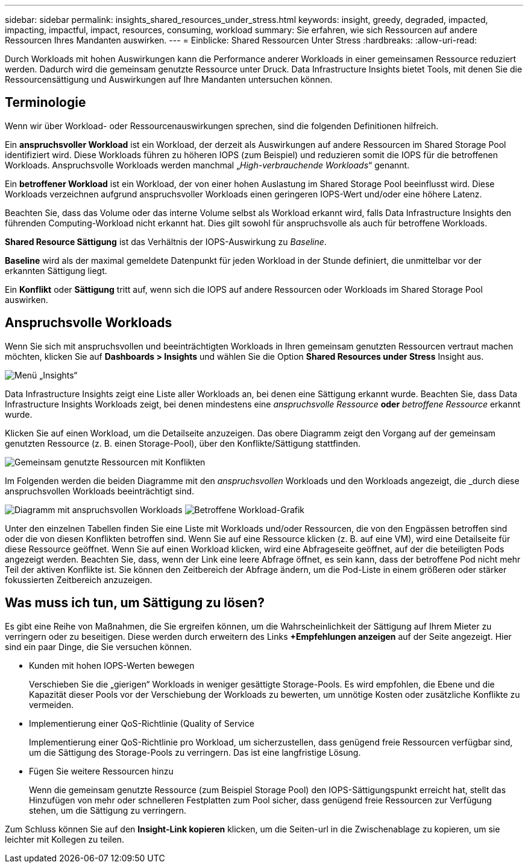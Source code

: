---
sidebar: sidebar 
permalink: insights_shared_resources_under_stress.html 
keywords: insight, greedy, degraded, impacted, impacting, impactful, impact, resources, consuming, workload 
summary: Sie erfahren, wie sich Ressourcen auf andere Ressourcen Ihres Mandanten auswirken. 
---
= Einblicke: Shared Ressourcen Unter Stress
:hardbreaks:
:allow-uri-read: 


[role="lead"]
Durch Workloads mit hohen Auswirkungen kann die Performance anderer Workloads in einer gemeinsamen Ressource reduziert werden. Dadurch wird die gemeinsam genutzte Ressource unter Druck. Data Infrastructure Insights bietet Tools, mit denen Sie die Ressourcensättigung und Auswirkungen auf Ihre Mandanten untersuchen können.



== Terminologie

Wenn wir über Workload- oder Ressourcenauswirkungen sprechen, sind die folgenden Definitionen hilfreich.

Ein *anspruchsvoller Workload* ist ein Workload, der derzeit als Auswirkungen auf andere Ressourcen im Shared Storage Pool identifiziert wird. Diese Workloads führen zu höheren IOPS (zum Beispiel) und reduzieren somit die IOPS für die betroffenen Workloads. Anspruchsvolle Workloads werden manchmal „_High-verbrauchende Workloads_“ genannt.

Ein *betroffener Workload* ist ein Workload, der von einer hohen Auslastung im Shared Storage Pool beeinflusst wird. Diese Workloads verzeichnen aufgrund anspruchsvoller Workloads einen geringeren IOPS-Wert und/oder eine höhere Latenz.

Beachten Sie, dass das Volume oder das interne Volume selbst als Workload erkannt wird, falls Data Infrastructure Insights den führenden Computing-Workload nicht erkannt hat. Dies gilt sowohl für anspruchsvolle als auch für betroffene Workloads.

*Shared Resource Sättigung* ist das Verhältnis der IOPS-Auswirkung zu _Baseline_.

*Baseline* wird als der maximal gemeldete Datenpunkt für jeden Workload in der Stunde definiert, die unmittelbar vor der erkannten Sättigung liegt.

Ein *Konflikt* oder *Sättigung* tritt auf, wenn sich die IOPS auf andere Ressourcen oder Workloads im Shared Storage Pool auswirken.



== Anspruchsvolle Workloads

Wenn Sie sich mit anspruchsvollen und beeinträchtigten Workloads in Ihren gemeinsam genutzten Ressourcen vertraut machen möchten, klicken Sie auf *Dashboards > Insights* und wählen Sie die Option *Shared Resources under Stress* Insight aus.

image:InsightsMenu.png["Menü „Insights“"]

Data Infrastructure Insights zeigt eine Liste aller Workloads an, bei denen eine Sättigung erkannt wurde. Beachten Sie, dass Data Infrastructure Insights Workloads zeigt, bei denen mindestens eine _anspruchsvolle Ressource_ *oder* _betroffene Ressource_ erkannt wurde.

Klicken Sie auf einen Workload, um die Detailseite anzuzeigen. Das obere Diagramm zeigt den Vorgang auf der gemeinsam genutzten Ressource (z. B. einen Storage-Pool), über den Konflikte/Sättigung stattfinden.

image:ResourceInsightShared.png["Gemeinsam genutzte Ressourcen mit Konflikten"]

Im Folgenden werden die beiden Diagramme mit den _anspruchsvollen_ Workloads und den Workloads angezeigt, die _durch diese anspruchsvollen Workloads beeinträchtigt sind.

image:ResourceInsightDemanding.png["Diagramm mit anspruchsvollen Workloads"] image:ResourceInsightImpacted-a.png["Betroffene Workload-Grafik"]

Unter den einzelnen Tabellen finden Sie eine Liste mit Workloads und/oder Ressourcen, die von den Engpässen betroffen sind oder die von diesen Konflikten betroffen sind. Wenn Sie auf eine Ressource klicken (z. B. auf eine VM), wird eine Detailseite für diese Ressource geöffnet. Wenn Sie auf einen Workload klicken, wird eine Abfrageseite geöffnet, auf der die beteiligten Pods angezeigt werden. Beachten Sie, dass, wenn der Link eine leere Abfrage öffnet, es sein kann, dass der betroffene Pod nicht mehr Teil der aktiven Konflikte ist. Sie können den Zeitbereich der Abfrage ändern, um die Pod-Liste in einem größeren oder stärker fokussierten Zeitbereich anzuzeigen.



== Was muss ich tun, um Sättigung zu lösen?

Es gibt eine Reihe von Maßnahmen, die Sie ergreifen können, um die Wahrscheinlichkeit der Sättigung auf Ihrem Mieter zu verringern oder zu beseitigen. Diese werden durch erweitern des Links *+Empfehlungen anzeigen* auf der Seite angezeigt. Hier sind ein paar Dinge, die Sie versuchen können.

* Kunden mit hohen IOPS-Werten bewegen
+
Verschieben Sie die „gierigen“ Workloads in weniger gesättigte Storage-Pools. Es wird empfohlen, die Ebene und die Kapazität dieser Pools vor der Verschiebung der Workloads zu bewerten, um unnötige Kosten oder zusätzliche Konflikte zu vermeiden.

* Implementierung einer QoS-Richtlinie (Quality of Service
+
Implementierung einer QoS-Richtlinie pro Workload, um sicherzustellen, dass genügend freie Ressourcen verfügbar sind, um die Sättigung des Storage-Pools zu verringern. Das ist eine langfristige Lösung.

* Fügen Sie weitere Ressourcen hinzu
+
Wenn die gemeinsam genutzte Ressource (zum Beispiel Storage Pool) den IOPS-Sättigungspunkt erreicht hat, stellt das Hinzufügen von mehr oder schnelleren Festplatten zum Pool sicher, dass genügend freie Ressourcen zur Verfügung stehen, um die Sättigung zu verringern.



Zum Schluss können Sie auf den *Insight-Link kopieren* klicken, um die Seiten-url in die Zwischenablage zu kopieren, um sie leichter mit Kollegen zu teilen.
